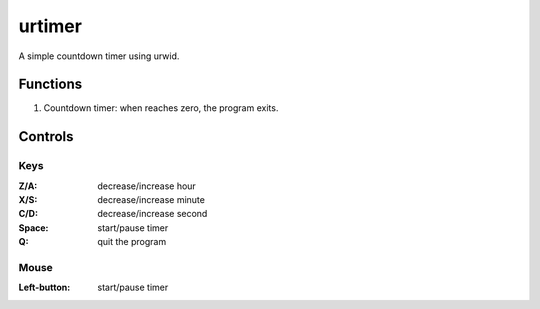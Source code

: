 urtimer
=======

A simple countdown timer using urwid.

Functions
---------

1. Countdown timer: when reaches zero, the program exits.

Controls
--------

Keys
....

:Z/A: decrease/increase hour
:X/S: decrease/increase minute
:C/D: decrease/increase second
:Space: start/pause timer
:Q: quit the program

Mouse
.....

:Left-button: start/pause timer
